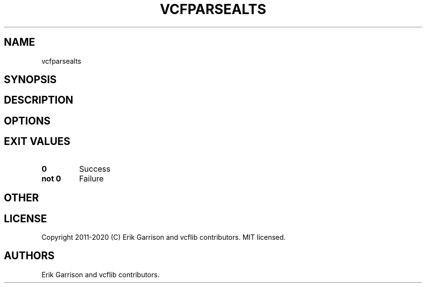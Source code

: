 .\" Automatically generated by Pandoc 2.7.3
.\"
.TH "VCFPARSEALTS" "1" "" "vcfparsealts (vcflib)" "vcfparsealts (VCF unknown)"
.hy
.SH NAME
.PP
vcfparsealts
.SH SYNOPSIS
.SH DESCRIPTION
.SH OPTIONS
.IP
.nf
\f[C]


\f[R]
.fi
.SH EXIT VALUES
.TP
.B \f[B]0\f[R]
Success
.TP
.B \f[B]not 0\f[R]
Failure
.SH OTHER
.SH LICENSE
.PP
Copyright 2011-2020 (C) Erik Garrison and vcflib contributors.
MIT licensed.
.SH AUTHORS
Erik Garrison and vcflib contributors.
